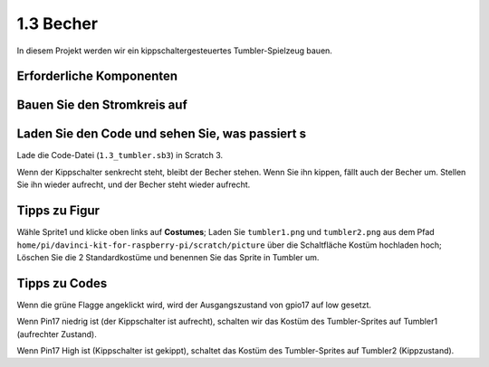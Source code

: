 1.3 Becher
==================

In diesem Projekt werden wir ein kippschaltergesteuertes Tumbler-Spielzeug bauen.

.. image:: media/1.3_header.png

Erforderliche Komponenten
--------------------------------

.. image:: media/1.3_component.png

Bauen Sie den Stromkreis auf
-----------------------------------

.. image:: media/1.3_fritzing.png


Laden Sie den Code und sehen Sie, was passiert s
------------------------------------------------------

Lade die Code-Datei (``1.3_tumbler.sb3``) in Scratch 3.

Wenn der Kippschalter senkrecht steht, bleibt der Becher stehen. Wenn Sie ihn kippen, fällt auch der Becher um. Stellen Sie ihn wieder aufrecht, und der Becher steht wieder aufrecht.

Tipps zu Figur
----------------

Wähle Sprite1 und klicke oben links auf **Costumes**; Laden Sie ``tumbler1.png`` und ``tumbler2.png`` aus dem 
Pfad ``home/pi/davinci-kit-for-raspberry-pi/scratch/picture`` über die Schaltfläche Kostüm hochladen hoch; 
Löschen Sie die 2 Standardkostüme und benennen Sie das Sprite in Tumbler um.

.. image:: media/1.3_add_tumbler.png

Tipps zu Codes
------------------------

.. image:: media/1.3_title2.png
  :width: 400

Wenn die grüne Flagge angeklickt wird, wird der Ausgangszustand von gpio17 auf low gesetzt.

.. image:: media/1.3_title4.png
  :width: 400

Wenn Pin17 niedrig ist (der Kippschalter ist aufrecht), schalten wir das Kostüm des Tumbler-Sprites auf Tumbler1 (aufrechter Zustand).

.. image:: media/1.3_title3.png
  :width: 400

Wenn Pin17 High ist (Kippschalter ist gekippt), schaltet das Kostüm des Tumbler-Sprites auf Tumbler2 (Kippzustand).